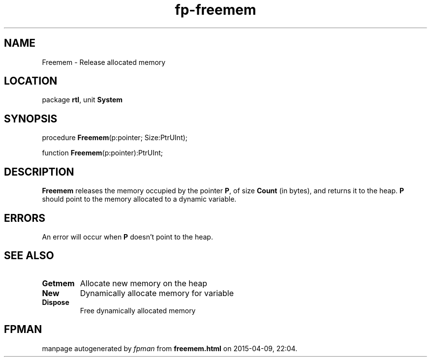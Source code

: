 .\" file autogenerated by fpman
.TH "fp-freemem" 3 "2014-03-14" "fpman" "Free Pascal Programmer's Manual"
.SH NAME
Freemem - Release allocated memory
.SH LOCATION
package \fBrtl\fR, unit \fBSystem\fR
.SH SYNOPSIS
procedure \fBFreemem\fR(p:pointer; Size:PtrUInt);

function \fBFreemem\fR(p:pointer):PtrUInt;
.SH DESCRIPTION
\fBFreemem\fR releases the memory occupied by the pointer \fBP\fR, of size \fBCount\fR (in bytes), and returns it to the heap. \fBP\fR should point to the memory allocated to a dynamic variable.


.SH ERRORS
An error will occur when \fBP\fR doesn't point to the heap.


.SH SEE ALSO
.TP
.B Getmem
Allocate new memory on the heap
.TP
.B New
Dynamically allocate memory for variable
.TP
.B Dispose
Free dynamically allocated memory

.SH FPMAN
manpage autogenerated by \fIfpman\fR from \fBfreemem.html\fR on 2015-04-09, 22:04.

